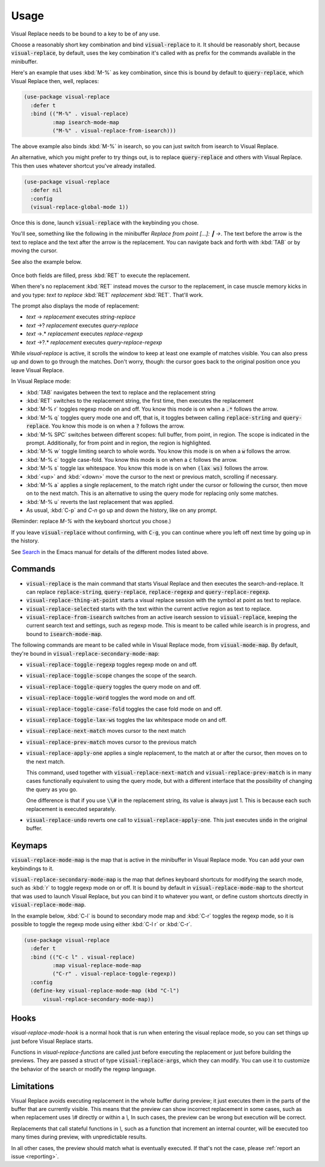 Usage
=====

Visual Replace needs to be bound to a key to be of any use.

Choose a reasonably short key combination and bind
:code:`visual-replace` to it. It should be reasonably short, because
:code:`visual-replace`, by default, uses the key combination it's
called with as prefix for the commands available in the minibuffer.

Here's an example that uses :kbd:`M-%` as key combination, since this
is bound by default to :code:`query-replace`, which Visual Replace
then, well, replaces:

.. code-block:: elisp

  (use-package visual-replace
    :defer t
    :bind (("M-%" . visual-replace)
           :map isearch-mode-map
           ("M-%" . visual-replace-from-isearch)))

The above example also binds :kbd:`M-%` in isearch, so you can just
switch from isearch to Visual Replace.

An alternative, which you might prefer to try things out, is to
replace :code:`query-replace` and others with Visual Replace. This
then uses whatever shortcut you've already installed.

.. code-block:: elisp

  (use-package visual-replace
    :defer nil
    :config
    (visual-replace-global-mode 1))

Once this is done, launch :code:`visual-replace` with the keybinding you chose.

You'll see, something like the following in the minibuffer `Replace
from point [...]: ┃ →`. The text before the arrow is the text to
replace and the text after the arrow is the replacement. You can
navigate back and forth with :kbd:`TAB` or by moving the cursor.

See also the example below.

  .. image:: ../../images/capture_blue.png
    :width: 600
    :alt: Screen grab showing Visual Replace in action

Once both fields are filled, press :kbd:`RET` to execute the
replacement.

When there's no replacement :kbd:`RET` instead moves the cursor to the
replacement, in case muscle memory kicks in and you type: *text to
replace* :kbd:`RET` *replacement* :kbd:`RET`. That'll work.

The prompt also displays the mode of replacement:

* *text* → *replacement* executes `string-replace`
* *text* →? *replacement* executes `query-replace`
* *text* →.* *replacement* executes `replace-regexp`
* *text* →?.* *replacement* executes `query-replace-regexp`

While `visual-replace` is active, it scrolls the window to keep at
least one example of matches visible. You can also press up and down
to go through the matches. Don't worry, though: the cursor goes back
to the original position once you leave Visual Replace.

In Visual Replace mode:

* :kbd:`TAB` navigates between the text to replace and the
  replacement string

* :kbd:`RET` switches to the replacement string, the first time, then
  executes the replacement

* :kbd:`M-% r` toggles regexp mode on and off. You know this mode is
  on when a :code:`.*` follows the arrow.

* :kbd:`M-% q` toggles query mode one and off, that is, it toggles
  between calling :code:`replace-string` and :code:`query-replace`.
  You know this mode is on when a :code:`?` follows the arrow.

* :kbd:`M-% SPC` switches between different scopes: full buffer, from
  point, in region. The scope is indicated in the prompt.
  Additionally, for from point and in region, the region is
  highlighted.

* :kbd:`M-% w` toggle limiting search to whole words. You know this
  mode is on when a :code:`w` follows the arrow.

* :kbd:`M-% c` toggle case-fold. You know this mode is on when a
  :code:`c` follows the arrow.

* :kbd:`M-% s` toggle lax whitespace. You know this mode is on when
  :code:`(lax ws)` follows the arrow.

* :kbd:`<up>` and :kbd:`<down>` move the cursor to the next or
  previous match, scrolling if necessary.

* :kbd:`M-% a` applies a single replacement, to the match right under
  the cursor or following the cursor, then move on to the next match.
  This is an alternative to using the query mode for replacing only
  some matches.

* :kbd:`M-% u` reverts the last replacement that was applied.

* As usual, :kbd:`C-p` and `C-n` go up and down the history, like on any prompt.

(Reminder: replace *M-%* with the keyboard shortcut you chose.)

If you leave :code:`visual-replace` without confirming, with :code:`C-g`, you can
continue where you left off next time by going up in the history.

See `Search
<https://www.gnu.org/software/emacs/manual/html_node/emacs/Search.html>`_
in the Emacs manual for details of the different modes listed above.

Commands
--------

.. index::
   pair: command; visual-replace
   pair: command; visual-replace-thing-at-point
   pair: command; visual-replace-selected
   pair: command; visual-replace-from-isearch

* :code:`visual-replace` is the main command that starts Visual Replace and
  then executes the search-and-replace. It can replace :code:`replace-string`,
  :code:`query-replace`, :code:`replace-regexp` and :code:`query-replace-regexp`.

* :code:`visual-replace-thing-at-point` starts a visual replace session with
  the symbol at point as text to replace.

* :code:`visual-replace-selected` starts with the text within the current
  active region as text to replace.

* :code:`visual-replace-from-isearch` switches from an active isearch
  session to :code:`visual-replace`, keeping the current search text and
  settings, such as regexp mode. This is meant to be called while
  isearch is in progress, and bound to :code:`isearch-mode-map`.

.. index::
   pair: command; visual-replace-toggle-regexp
   pair: command; visual-replace-toggle-scope
   pair: command; visual-replace-toggle-query
   pair: command; visual-replace-toggle-word
   pair: command; visual-replace-toggle-case-fold
   pair: command; visual-replace-toggle-lax-ws
   pair: command; visual-replace-next-match
   pair: command; visual-replace-prev-match
   pair: command; visual-replace-apply-one
   pair: command; visual-replace-undo

The following commands are meant to be called while in Visual Replace
mode, from :code:`visual-mode-map`. By default, they're bound in
:code:`visual-replace-secondary-mode-map`:

* :code:`visual-replace-toggle-regexp` toggles regexp mode on and off.
* :code:`visual-replace-toggle-scope` changes the scope of the search.
* :code:`visual-replace-toggle-query` toggles the query mode on and off.
* :code:`visual-replace-toggle-word` toggles the word mode on and off.
* :code:`visual-replace-toggle-case-fold` toggles the case fold mode on and off.
* :code:`visual-replace-toggle-lax-ws` toggles the lax whitespace mode on and off.
* :code:`visual-replace-next-match` moves cursor to the next match
* :code:`visual-replace-prev-match` moves cursor to the previous match
* :code:`visual-replace-apply-one` applies a single replacement, to the
  match at or after the cursor, then moves on to the next match.

  This command, used together with :code:`visual-replace-next-match`
  and :code:`visual-replace-prev-match` is in many cases functionally
  equivalent to using the query mode, but with a different interface
  that the possibility of changing the query as you go.

  One difference is that if you use :code:`\\#` in the replacement
  string, its value is always just 1. This is because each such
  replacement is executed separately.
* :code:`visual-replace-undo` reverts one call to
  :code:`visual-replace-apply-one`. This just executes :code:`undo`
  in the original buffer.

Keymaps
-------

.. index::
   pair: variable; visual-replace-mode-map
   pair: variable; visual-replace-secondary-mode-map

:code:`visual-replace-mode-map` is the map that is active in the
minibuffer in Visual Replace mode. You can add your own keybindings to
it.

:code:`visual-replace-secondary-mode-map` is the map that defines
keyboard shortcuts for modifying the search mode, such as :kbd:`r` to
toggle regexp mode on or off. It is bound by default in
:code:`visual-replace-mode-map` to the shortcut that was used to
launch Visual Replace, but you can bind it to whatever you want, or
define custom shortcuts directly in :code:`visual-replace-mode-map`.

In the example below, :kbd:`C-l` is bound to secondary mode map and
:kbd:`C-r` toggles the regexp mode, so it is possible to toggle the
regexp mode using either :kbd:`C-l r` or :kbd:`C-r`.

.. code-block:: elisp

  (use-package visual-replace
    :defer t
    :bind (("C-c l" . visual-replace)
           :map visual-replace-mode-map
           ("C-r" . visual-replace-toggle-regexp))
    :config
    (define-key visual-replace-mode-map (kbd "C-l")
        visual-replace-secondary-mode-map))

Hooks
-----

.. index::
   pair: hook; visual-replace-mode-hook
   pair: hook; visual-replace-functions

`visual-replace-mode-hook` is a normal hook that is run when entering
the visual replace mode, so you can set things up just before Visual
Replace starts.

Functions in `visual-replace-functions` are called just before
executing the replacement or just before building the previews. They
are passed a struct of type :code:`visual-replace-args`, which they
can modify. You can use it to customize the behavior of the search or
modify the regexp language.

Limitations
-----------

Visual Replace avoids executing replacement in the whole buffer during
preview; it just executes them in the parts of the buffer that are
currently visible. This means that the preview can show incorrect
replacement in some cases, such as when replacement uses `\\#`
directly or within a `\\,` In such cases, the preview can be wrong but
execution will be correct.

Replacements that call stateful functions in `\\,` such as a function
that increment an internal counter, will be executed too many times
during preview, with unpredictable results.

In all other cases, the preview should match what is eventually
executed. If that's not the case, please :ref:`report an issue
<reporting>`.
